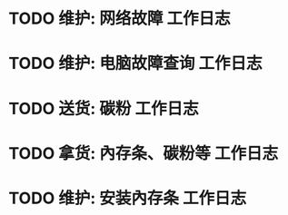 * TODO 维护: 网络故障 :工作日志:
:PROPERTIES:
:organization: 移动市公司
:department: 市场部
:user: 李晶
:END:
* TODO 维护: 电脑故障查询 :工作日志:
:PROPERTIES:
:organization: 移动市公司
:department: 品管部
:user: 姚远
:END:
* TODO 送货: 碳粉 :工作日志:
:PROPERTIES:
:organization: 博物馆
:department: 
:user: 
:END:
* TODO 拿货: 內存条、碳粉等 :工作日志:
:PROPERTIES:
:organization: 财富广场
:department: 
:user: 
:END:
* TODO 维护: 安装內存条 :工作日志:
:PROPERTIES:
:organization: 移动市公司
:department: 
:user: 
:END: